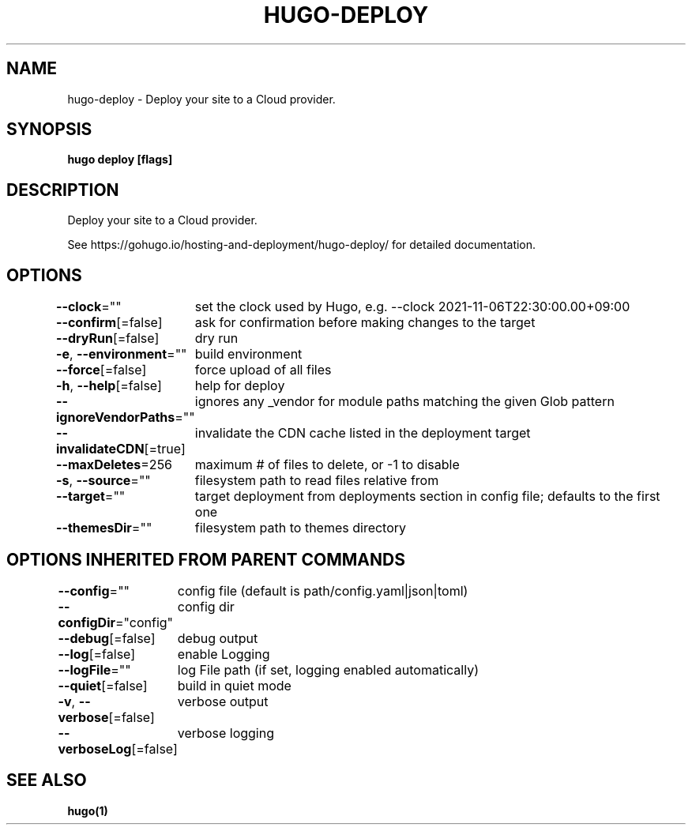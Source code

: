 .nh
.TH "HUGO-DEPLOY" "1" "Dec 2022" "Hugo 0.107.0" "Hugo Manual"

.SH NAME
.PP
hugo-deploy - Deploy your site to a Cloud provider.


.SH SYNOPSIS
.PP
\fBhugo deploy [flags]\fP


.SH DESCRIPTION
.PP
Deploy your site to a Cloud provider.

.PP
See https://gohugo.io/hosting-and-deployment/hugo-deploy/ for detailed
documentation.


.SH OPTIONS
.PP
\fB--clock\fP=""
	set the clock used by Hugo, e.g. --clock 2021-11-06T22:30:00.00+09:00

.PP
\fB--confirm\fP[=false]
	ask for confirmation before making changes to the target

.PP
\fB--dryRun\fP[=false]
	dry run

.PP
\fB-e\fP, \fB--environment\fP=""
	build environment

.PP
\fB--force\fP[=false]
	force upload of all files

.PP
\fB-h\fP, \fB--help\fP[=false]
	help for deploy

.PP
\fB--ignoreVendorPaths\fP=""
	ignores any _vendor for module paths matching the given Glob pattern

.PP
\fB--invalidateCDN\fP[=true]
	invalidate the CDN cache listed in the deployment target

.PP
\fB--maxDeletes\fP=256
	maximum # of files to delete, or -1 to disable

.PP
\fB-s\fP, \fB--source\fP=""
	filesystem path to read files relative from

.PP
\fB--target\fP=""
	target deployment from deployments section in config file; defaults to the first one

.PP
\fB--themesDir\fP=""
	filesystem path to themes directory


.SH OPTIONS INHERITED FROM PARENT COMMANDS
.PP
\fB--config\fP=""
	config file (default is path/config.yaml|json|toml)

.PP
\fB--configDir\fP="config"
	config dir

.PP
\fB--debug\fP[=false]
	debug output

.PP
\fB--log\fP[=false]
	enable Logging

.PP
\fB--logFile\fP=""
	log File path (if set, logging enabled automatically)

.PP
\fB--quiet\fP[=false]
	build in quiet mode

.PP
\fB-v\fP, \fB--verbose\fP[=false]
	verbose output

.PP
\fB--verboseLog\fP[=false]
	verbose logging


.SH SEE ALSO
.PP
\fBhugo(1)\fP
